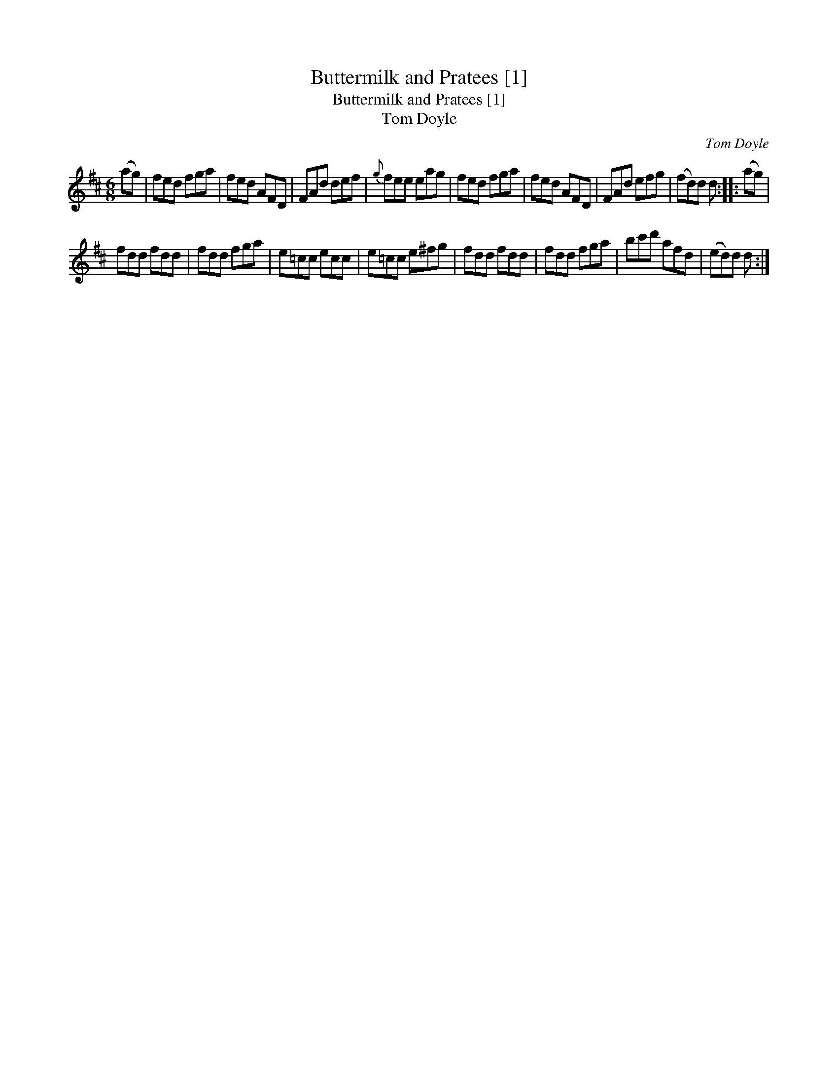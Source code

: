 X:1
T:Buttermilk and Pratees [1]
T:Buttermilk and Pratees [1]
T:Tom Doyle
C:Tom Doyle
L:1/8
M:6/8
K:D
V:1 treble 
V:1
 (ag) | fed fga | fed AFD | FAd def |{g} fee eag | fed fga | fed AFD | FAd efg | (fd)d d :: (ag) | %10
 fdd fdd | fdd fga | e=cc ecc | e=cc e^fg | fdd fdd | fdd fga | bc'd' afd | (ed)d d :| %18

